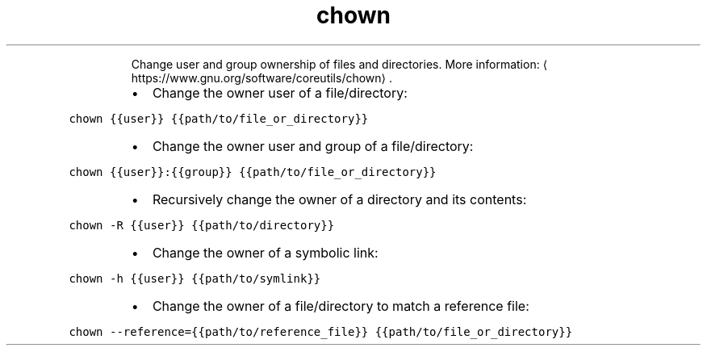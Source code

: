 .TH chown
.PP
.RS
Change user and group ownership of files and directories.
More information: \[la]https://www.gnu.org/software/coreutils/chown\[ra]\&.
.RE
.RS
.IP \(bu 2
Change the owner user of a file/directory:
.RE
.PP
\fB\fCchown {{user}} {{path/to/file_or_directory}}\fR
.RS
.IP \(bu 2
Change the owner user and group of a file/directory:
.RE
.PP
\fB\fCchown {{user}}:{{group}} {{path/to/file_or_directory}}\fR
.RS
.IP \(bu 2
Recursively change the owner of a directory and its contents:
.RE
.PP
\fB\fCchown \-R {{user}} {{path/to/directory}}\fR
.RS
.IP \(bu 2
Change the owner of a symbolic link:
.RE
.PP
\fB\fCchown \-h {{user}} {{path/to/symlink}}\fR
.RS
.IP \(bu 2
Change the owner of a file/directory to match a reference file:
.RE
.PP
\fB\fCchown \-\-reference={{path/to/reference_file}} {{path/to/file_or_directory}}\fR
